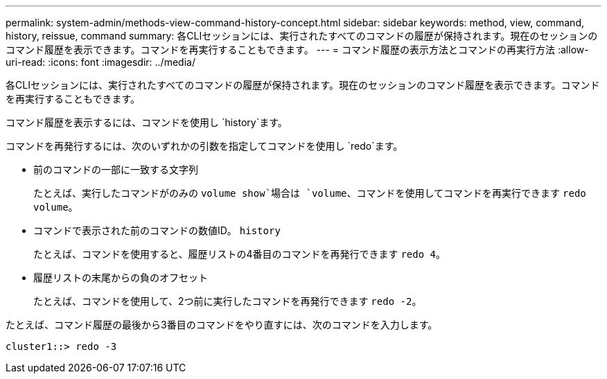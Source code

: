 ---
permalink: system-admin/methods-view-command-history-concept.html 
sidebar: sidebar 
keywords: method, view, command, history, reissue, command 
summary: 各CLIセッションには、実行されたすべてのコマンドの履歴が保持されます。現在のセッションのコマンド履歴を表示できます。コマンドを再実行することもできます。 
---
= コマンド履歴の表示方法とコマンドの再実行方法
:allow-uri-read: 
:icons: font
:imagesdir: ../media/


[role="lead"]
各CLIセッションには、実行されたすべてのコマンドの履歴が保持されます。現在のセッションのコマンド履歴を表示できます。コマンドを再実行することもできます。

コマンド履歴を表示するには、コマンドを使用し `history`ます。

コマンドを再発行するには、次のいずれかの引数を指定してコマンドを使用し `redo`ます。

* 前のコマンドの一部に一致する文字列
+
たとえば、実行したコマンドがのみの `volume show`場合は `volume`、コマンドを使用してコマンドを再実行できます `redo volume`。

* コマンドで表示された前のコマンドの数値ID。 `history`
+
たとえば、コマンドを使用すると、履歴リストの4番目のコマンドを再発行できます `redo 4`。

* 履歴リストの末尾からの負のオフセット
+
たとえば、コマンドを使用して、2つ前に実行したコマンドを再発行できます `redo -2`。



たとえば、コマンド履歴の最後から3番目のコマンドをやり直すには、次のコマンドを入力します。

[listing]
----
cluster1::> redo -3
----